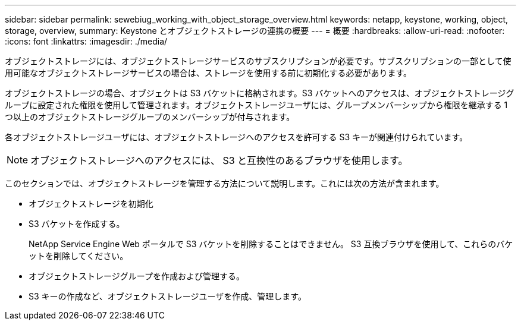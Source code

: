 ---
sidebar: sidebar 
permalink: sewebiug_working_with_object_storage_overview.html 
keywords: netapp, keystone, working, object, storage, overview, 
summary: Keystone とオブジェクトストレージの連携の概要 
---
= 概要
:hardbreaks:
:allow-uri-read: 
:nofooter: 
:icons: font
:linkattrs: 
:imagesdir: ./media/


[role="lead"]
オブジェクトストレージには、オブジェクトストレージサービスのサブスクリプションが必要です。サブスクリプションの一部として使用可能なオブジェクトストレージサービスの場合は、ストレージを使用する前に初期化する必要があります。

オブジェクトストレージの場合、オブジェクトは S3 バケットに格納されます。S3 バケットへのアクセスは、オブジェクトストレージグループに設定された権限を使用して管理されます。オブジェクトストレージユーザには、グループメンバーシップから権限を継承する 1 つ以上のオブジェクトストレージグループのメンバーシップが付与されます。

各オブジェクトストレージユーザには、オブジェクトストレージへのアクセスを許可する S3 キーが関連付けられています。


NOTE: オブジェクトストレージへのアクセスには、 S3 と互換性のあるブラウザを使用します。

このセクションでは、オブジェクトストレージを管理する方法について説明します。これには次の方法が含まれます。

* オブジェクトストレージを初期化
* S3 バケットを作成する。
+
NetApp Service Engine Web ポータルで S3 バケットを削除することはできません。 S3 互換ブラウザを使用して、これらのバケットを削除してください。

* オブジェクトストレージグループを作成および管理する。
* S3 キーの作成など、オブジェクトストレージユーザを作成、管理します。

